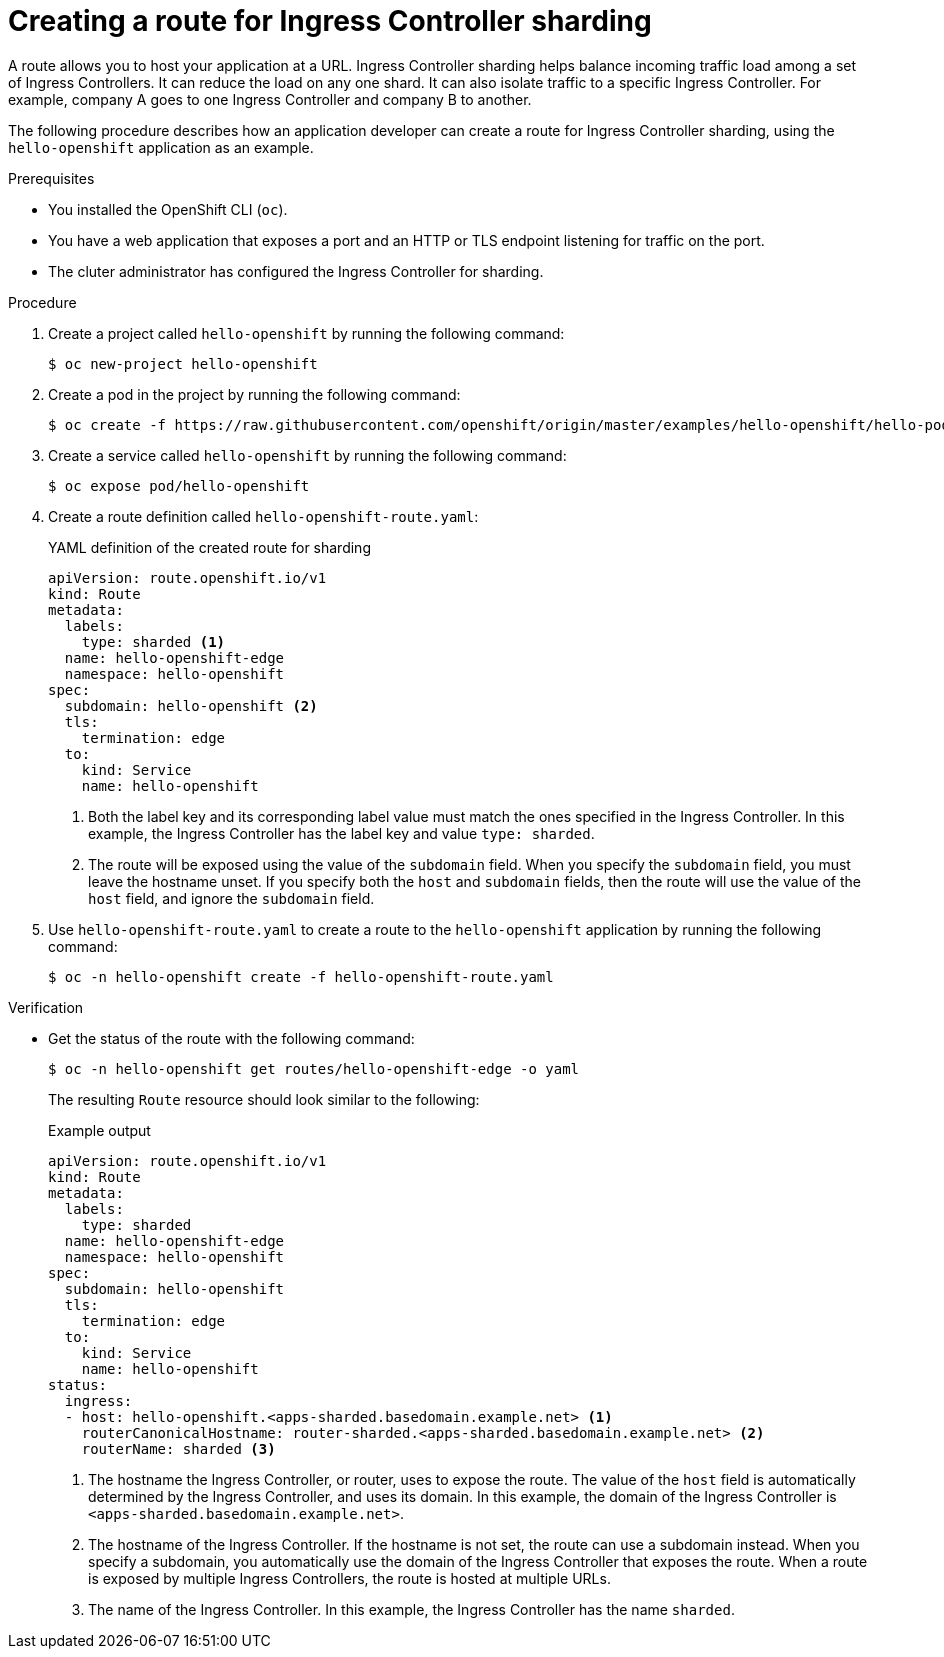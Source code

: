 // Module included in the following assemblies:
//
// * configuring_ingress_cluster_traffic/configuring-ingress-cluster-traffic-ingress-controller.adoc
// * networking/routes/route-configuration.adoc

:_mod-docs-content-type: PROCEDURE
[id="nw-ingress-sharding-route-configuration_{context}"]
= Creating a route for Ingress Controller sharding

A route allows you to host your application at a URL. Ingress Controller sharding helps balance incoming traffic load among a set of Ingress Controllers. It can reduce the load on any one shard. It can also isolate traffic to a specific Ingress Controller. For example, company A goes to one Ingress Controller and company B to another.

The following procedure describes how an application developer can create a route for Ingress Controller sharding, using the `hello-openshift` application as an example.

.Prerequisites

* You installed the OpenShift CLI (`oc`).
* You have a web application that exposes a port and an HTTP or TLS endpoint listening for traffic on the port.
* The cluter administrator has configured the Ingress Controller for sharding.

.Procedure

. Create a project called `hello-openshift` by running the following command:
+
[source,terminal]
----
$ oc new-project hello-openshift
----

. Create a pod in the project by running the following command:
+
[source,terminal]
----
$ oc create -f https://raw.githubusercontent.com/openshift/origin/master/examples/hello-openshift/hello-pod.json
----

. Create a service called `hello-openshift` by running the following command:
+
[source,terminal]
----
$ oc expose pod/hello-openshift
----

. Create a route definition called `hello-openshift-route.yaml`:
+
.YAML definition of the created route for sharding
[source,yaml]
----
apiVersion: route.openshift.io/v1
kind: Route
metadata:
  labels:
    type: sharded <1>
  name: hello-openshift-edge
  namespace: hello-openshift
spec:
  subdomain: hello-openshift <2>
  tls:
    termination: edge
  to:
    kind: Service
    name: hello-openshift
----
<1> Both the label key and its corresponding label value must match the ones specified in the Ingress Controller. In this example, the Ingress Controller has the label key and value `type: sharded`.
<2> The route will be exposed using the value of the `subdomain` field. When you specify the `subdomain` field, you must leave the hostname unset. If you specify both the `host` and `subdomain` fields, then the route will use the value of the `host` field, and ignore the `subdomain` field.

. Use `hello-openshift-route.yaml` to create a route to the `hello-openshift` application by running the following command:
+
[source,terminal]
----
$ oc -n hello-openshift create -f hello-openshift-route.yaml
----

.Verification
* Get the status of the route with the following command:
+
[source,terminal]
----
$ oc -n hello-openshift get routes/hello-openshift-edge -o yaml
----
+
The resulting `Route` resource should look similar to the following:
+
.Example output
[source,yaml]
----
apiVersion: route.openshift.io/v1
kind: Route
metadata:
  labels:
    type: sharded
  name: hello-openshift-edge
  namespace: hello-openshift
spec:
  subdomain: hello-openshift
  tls:
    termination: edge
  to:
    kind: Service
    name: hello-openshift
status:
  ingress:
  - host: hello-openshift.<apps-sharded.basedomain.example.net> <1>
    routerCanonicalHostname: router-sharded.<apps-sharded.basedomain.example.net> <2>
    routerName: sharded <3>
----
<1> The hostname the Ingress Controller, or router, uses to expose the route. The value of the `host` field is automatically determined by the Ingress Controller, and uses its domain. In this example, the domain of the Ingress Controller is `<apps-sharded.basedomain.example.net>`. 
<2> The hostname of the Ingress Controller. If the hostname is not set, the route can use a subdomain instead. When you specify a subdomain, you automatically use the domain of the Ingress Controller that exposes the route. When a route is exposed by multiple Ingress Controllers, the route is hosted at multiple URLs.
<3> The name of the Ingress Controller. In this example, the Ingress Controller has the name `sharded`.
